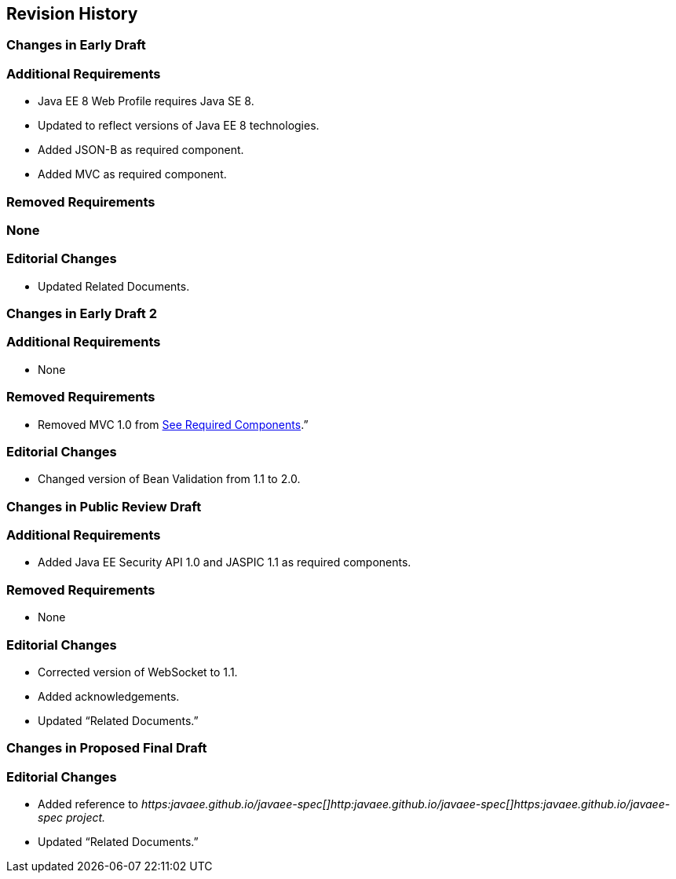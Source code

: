 == Revision History

=== Changes in Early Draft

=== Additional Requirements

* Java EE 8 Web Profile requires Java SE 8.
* Updated to reflect versions of Java EE 8
technologies.
* Added JSON-B as required component.
* Added MVC as required component.

=== Removed Requirements

=== None

=== Editorial Changes

* Updated Related Documents.

=== Changes in Early Draft 2

=== Additional Requirements

* None

=== Removed Requirements

* Removed MVC 1.0 from
link:WebProfile.html#a43[See Required Components].”

=== Editorial Changes

* Changed version of Bean Validation from 1.1
to 2.0.

=== Changes in Public Review Draft

=== Additional Requirements

* Added Java EE Security API 1.0 and JASPIC 1.1
as required components.

=== Removed Requirements

* None

=== Editorial Changes

* Corrected version of WebSocket to 1.1.
* Added acknowledgements.
* Updated “Related Documents.”

=== Changes in Proposed Final Draft

=== Editorial Changes

* Added reference to
_https:javaee.github.io/javaee-spec[]http:javaee.github.io/javaee-spec[]https:javaee.github.io/javaee-spec
project._
* Updated “Related Documents.”
